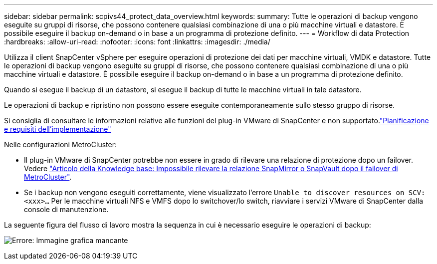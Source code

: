 ---
sidebar: sidebar 
permalink: scpivs44_protect_data_overview.html 
keywords:  
summary: Tutte le operazioni di backup vengono eseguite su gruppi di risorse, che possono contenere qualsiasi combinazione di una o più macchine virtuali e datastore. È possibile eseguire il backup on-demand o in base a un programma di protezione definito. 
---
= Workflow di data Protection
:hardbreaks:
:allow-uri-read: 
:nofooter: 
:icons: font
:linkattrs: 
:imagesdir: ./media/


[role="lead"]
Utilizza il client SnapCenter vSphere per eseguire operazioni di protezione dei dati per macchine virtuali, VMDK e datastore. Tutte le operazioni di backup vengono eseguite su gruppi di risorse, che possono contenere qualsiasi combinazione di una o più macchine virtuali e datastore. È possibile eseguire il backup on-demand o in base a un programma di protezione definito.

Quando si esegue il backup di un datastore, si esegue il backup di tutte le macchine virtuali in tale datastore.

Le operazioni di backup e ripristino non possono essere eseguite contemporaneamente sullo stesso gruppo di risorse.

Si consiglia di consultare le informazioni relative alle funzioni del plug-in VMware di SnapCenter e non supportato.link:scpivs44_deployment_planning_and_requirements.html["Pianificazione e requisiti dell'implementazione"]

Nelle configurazioni MetroCluster:

* Il plug-in VMware di SnapCenter potrebbe non essere in grado di rilevare una relazione di protezione dopo un failover. Vedere https://kb.netapp.com/Advice_and_Troubleshooting/Data_Protection_and_Security/SnapCenter/Unable_to_detect_SnapMirror_or_SnapVault_relationship_after_MetroCluster_failover["Articolo della Knowledge base: Impossibile rilevare la relazione SnapMirror o SnapVault dopo il failover di MetroCluster"^].
* Se i backup non vengono eseguiti correttamente, viene visualizzato l'errore `Unable to discover resources on SCV: <xxx>…` Per le macchine virtuali NFS e VMFS dopo lo switchover/lo switch, riavviare i servizi VMware di SnapCenter dalla console di manutenzione.


La seguente figura del flusso di lavoro mostra la sequenza in cui è necessario eseguire le operazioni di backup:

image:scpivs44_image13.png["Errore: Immagine grafica mancante"]
